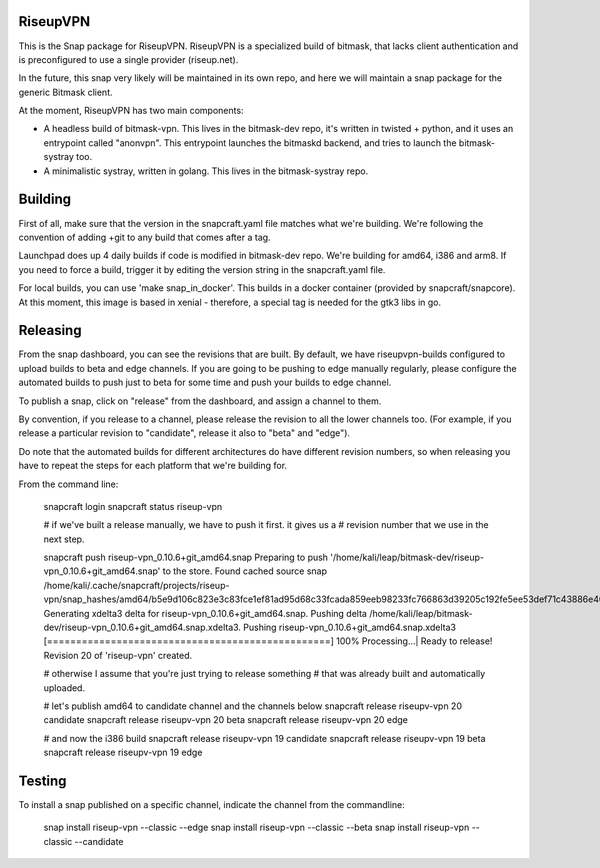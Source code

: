 RiseupVPN
---------

This is the Snap package for RiseupVPN. RiseupVPN is a specialized build of
bitmask, that lacks client authentication and is preconfigured to use a single
provider (riseup.net).

In the future, this snap very likely will be maintained in its own repo, and
here we will maintain a snap package for the generic Bitmask client.

At the moment, RiseupVPN has two main components:

- A headless build of bitmask-vpn. This lives in the bitmask-dev repo, it's written
  in twisted + python, and it uses an entrypoint called "anonvpn". This
  entrypoint launches the bitmaskd backend, and tries to launch the
  bitmask-systray too.

- A minimalistic systray, written in golang. This lives in the bitmask-systray repo.


Building
---------

First of all, make sure that the version in the snapcraft.yaml file matches what we're building.
We're following the convention of adding +git to any build that comes after a tag.

Launchpad does up 4 daily builds if code is modified in bitmask-dev repo. We're
building for amd64, i386 and arm8.
If you need to force a build, trigger it by editing the version string in the
snapcraft.yaml file.

For local builds, you can use 'make snap_in_docker'. This builds in a docker
container (provided by snapcraft/snapcore). At this moment, this image is based
in xenial - therefore, a special tag is needed for the gtk3 libs in go.


Releasing
---------

From the snap dashboard, you can see the revisions that are built.
By default, we have riseupvpn-builds configured to upload builds to beta and
edge channels. If you are going to be pushing to edge manually regularly,
please configure the automated builds to push just to beta for some time and
push your builds to edge channel.

To publish a snap, click on "release" from the dashboard, and assign a channel to them.

By convention, if you release to a channel, please release the revision to all
the lower channels too.  (For example, if you release a particular revision to
"candidate", release it also to "beta" and "edge"). 

Do note that the automated builds for different architectures do have different revision
numbers, so when releasing you have to repeat the steps for each platform that
we're building for.

From the command line:

  snapcraft login
  snapcraft status riseup-vpn

  # if we've built a release manually, we have to push it first. it gives us a
  # revision number that we use in the next step.

  snapcraft push riseup-vpn_0.10.6+git_amd64.snap 
  Preparing to push '/home/kali/leap/bitmask-dev/riseup-vpn_0.10.6+git_amd64.snap' to the store.
  Found cached source snap /home/kali/.cache/snapcraft/projects/riseup-vpn/snap_hashes/amd64/b5e9d106c823e3c83fce1ef81ad95d68c33fcada859eeb98233fc766863d39205c192fe5ee53def71c43886e40d3ab5b.
  Generating xdelta3 delta for riseup-vpn_0.10.6+git_amd64.snap.
  Pushing delta /home/kali/leap/bitmask-dev/riseup-vpn_0.10.6+git_amd64.snap.xdelta3.
  Pushing riseup-vpn_0.10.6+git_amd64.snap.xdelta3 [=================================================] 100%
  Processing...|                                                                                                                                                                 
  Ready to release!
  Revision 20 of 'riseup-vpn' created.

  # otherwise I assume that you're just trying to release something
  # that was already built and automatically uploaded.

  # let's publish amd64 to candidate channel and the channels below
  snapcraft release riseupv-vpn 20 candidate
  snapcraft release riseupv-vpn 20 beta
  snapcraft release riseupv-vpn 20 edge

  # and now the i386 build
  snapcraft release riseupv-vpn 19 candidate
  snapcraft release riseupv-vpn 19 beta
  snapcraft release riseupv-vpn 19 edge


Testing
-------

To install a snap published on a specific channel, indicate the channel from the commandline:

  snap install riseup-vpn --classic --edge
  snap install riseup-vpn --classic --beta
  snap install riseup-vpn --classic --candidate

